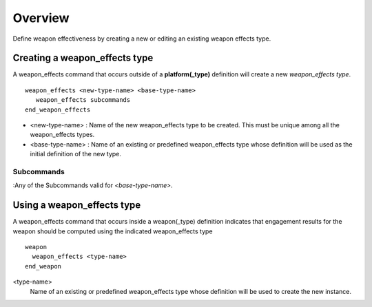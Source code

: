 .. ****************************************************************************
.. CUI
..
.. The Advanced Framework for Simulation, Integration, and Modeling (AFSIM)
..
.. The use, dissemination or disclosure of data in this file is subject to
.. limitation or restriction. See accompanying README and LICENSE for details.
.. ****************************************************************************

Overview
--------

Define weapon effectiveness by creating a new or editing an existing weapon effects type.

Creating a weapon_effects type
==============================

A weapon_effects command that occurs outside of a **platform(_type)** definition will create a new *weapon_effects
type*.

::

 weapon_effects <new-type-name> <base-type-name>
    weapon_effects subcommands
 end_weapon_effects

* <new-type-name> : Name of the new weapon_effects type to be created. This must be unique among all the weapon_effects
  types.
* <base-type-name> : Name of an existing or predefined weapon_effects type whose definition will be used as the initial
  definition of the new type.

Subcommands
^^^^^^^^^^^

:Any of the Subcommands valid for *<base-type-name>*.

Using a weapon_effects type
===========================

A weapon_effects command that occurs inside a weapon(_type) definition indicates that engagement results for the weapon
should be computed using the indicated weapon_effects type

::

 weapon
   weapon_effects <type-name>
 end_weapon

<type-name> 
    Name of an existing or predefined weapon_effects type whose definition will be used to create the new instance.
